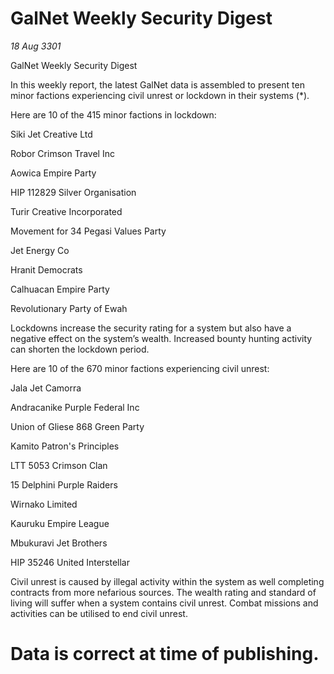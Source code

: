 * GalNet Weekly Security Digest

/18 Aug 3301/

GalNet Weekly Security Digest 
 
In this weekly report, the latest GalNet data is assembled to present ten minor factions experiencing civil unrest or lockdown in their systems (*). 

Here are 10 of the 415 minor factions in lockdown: 

Siki Jet Creative Ltd 

Robor Crimson Travel Inc 

Aowica Empire Party 

HIP 112829 Silver Organisation 

Turir Creative Incorporated 

Movement for 34 Pegasi Values Party 

Jet Energy Co 

Hranit Democrats 

Calhuacan Empire Party 

Revolutionary Party of Ewah 

Lockdowns increase the security rating for a system but also have a negative effect on the system’s wealth. Increased bounty hunting activity can shorten the lockdown period. 

Here are 10 of the 670 minor factions experiencing civil unrest: 

Jala Jet Camorra 

Andracanike Purple Federal Inc 

Union of Gliese 868 Green Party 

Kamito Patron's Principles 

LTT 5053 Crimson Clan 

15 Delphini Purple Raiders 

Wirnako Limited 

Kauruku Empire League 

Mbukuravi Jet Brothers 

HIP 35246 United Interstellar 

Civil unrest is caused by illegal activity within the system as well completing contracts from more nefarious sources. The wealth rating and standard of living will suffer when a system contains civil unrest. Combat missions and activities can be utilised to end civil unrest. 

* Data is correct at time of publishing.